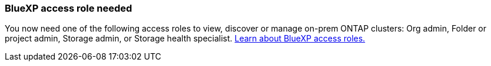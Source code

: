 === BlueXP access role needed
You now need one of the following access roles to view, discover or manage on-prem ONTAP clusters: Org admin, Folder or project admin, Storage admin, or Storage health specialist. link:https://docs.netapp.com/us-en/bluexp/concept-iam-predefined-roles.html[Learn about BlueXP access roles.^]